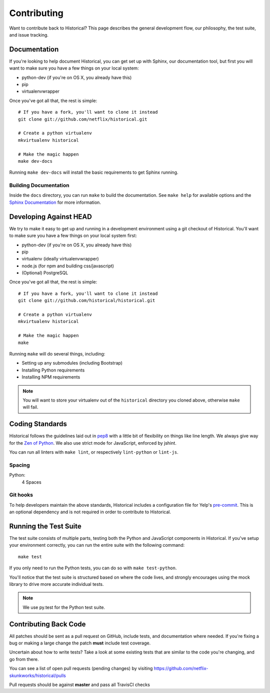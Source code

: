 Contributing
============

Want to contribute back to Historical? This page describes the general development flow,
our philosophy, the test suite, and issue tracking.


Documentation
-------------

If you're looking to help document Historical, you can get set up with Sphinx, our documentation tool,
but first you will want to make sure you have a few things on your local system:

* python-dev (if you're on OS X, you already have this)
* pip
* virtualenvwrapper

Once you've got all that, the rest is simple:

::

    # If you have a fork, you'll want to clone it instead
    git clone git://github.com/netflix/historical.git

    # Create a python virtualenv
    mkvirtualenv historical

    # Make the magic happen
    make dev-docs

Running ``make dev-docs`` will install the basic requirements to get Sphinx running.


Building Documentation
~~~~~~~~~~~~~~~~~~~~~~

Inside the ``docs`` directory, you can run ``make`` to build the documentation.
See ``make help`` for available options and the `Sphinx Documentation <http://sphinx-doc.org/contents.html>`_ for more information.


Developing Against HEAD
-----------------------

We try to make it easy to get up and running in a development environment using a git checkout
of Historical. You'll want to make sure you have a few things on your local system first:

* python-dev (if you're on OS X, you already have this)
* pip
* virtualenv (ideally virtualenvwrapper)
* node.js (for npm and building css/javascript)
* (Optional) PostgreSQL

Once you've got all that, the rest is simple:

::

    # If you have a fork, you'll want to clone it instead
    git clone git://github.com/historical/historical.git

    # Create a python virtualenv
    mkvirtualenv historical

    # Make the magic happen
    make

Running ``make`` will do several things, including:

* Setting up any submodules (including Bootstrap)
* Installing Python requirements
* Installing NPM requirements

.. note::
    You will want to store your virtualenv out of the ``historical`` directory you cloned above,
    otherwise ``make`` will fail.


Coding Standards
----------------

Historical follows the guidelines laid out in `pep8 <http://www.python.org/dev/peps/pep-0008/>`_  with a little bit
of flexibility on things like line length. We always give way for the `Zen of Python <http://www.python.org/dev/peps/pep-0020/>`_. We also use strict mode for JavaScript, enforced by jshint.

You can run all linters with ``make lint``, or respectively ``lint-python`` or ``lint-js``.

Spacing
~~~~~~~

Python:
  4 Spaces


Git hooks
~~~~~~~~~

To help developers maintain the above standards, Historical includes a configuration file for Yelp's `pre-commit <http://pre-commit.com/>`_. This is an optional dependency and is not required in order to contribute to Historical.


Running the Test Suite
----------------------

The test suite consists of multiple parts, testing both the Python and JavaScript components in Historical. If you've setup your environment correctly, you can run the entire suite with the following command:

::

    make test

If you only need to run the Python tests, you can do so with ``make test-python``.


You'll notice that the test suite is structured based on where the code lives, and strongly encourages using the mock library to drive more accurate individual tests.

.. note:: We use py.test for the Python test suite.


Contributing Back Code
----------------------

All patches should be sent as a pull request on GitHub, include tests, and documentation where needed. If you're fixing a bug or making a large change the patch **must** include test coverage.

Uncertain about how to write tests? Take a look at some existing tests that are similar to the code you're changing, and go from there.

You can see a list of open pull requests (pending changes) by visiting https://github.com/netflix-skunkworks/historical/pulls

Pull requests should be against **master** and pass all TravisCI checks


